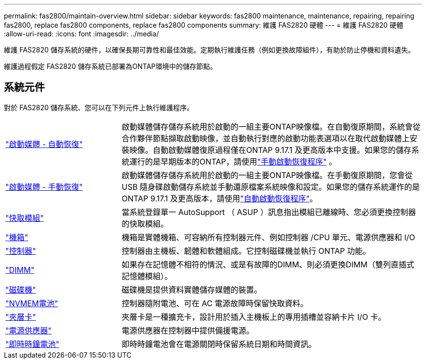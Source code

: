 ---
permalink: fas2800/maintain-overview.html 
sidebar: sidebar 
keywords: fas2800 maintenance, maintenance, repairing, repairing fas2800, replace fas2800 components, replace fas2800 components 
summary: 維護 FAS2820 硬體 
---
= 維護 FAS2820 硬體
:allow-uri-read: 
:icons: font
:imagesdir: ../media/


[role="lead"]
維護 FAS2820 儲存系統的硬件，以確保長期可靠性和最佳效能。定期執行維護任務（例如更換故障組件），有助於防止停機和資料遺失。

維護過程假定 FAS2820 儲存系統已部署為ONTAP環境中的儲存節點。



== 系統元件

對於 FAS2820 儲存系統、您可以在下列元件上執行維護程序。

[cols="25,65"]
|===


 a| 
link:bootmedia-replace-workflow-bmr.html["啟動媒體 - 自動恢復"]
 a| 
啟動媒體儲存儲存系統用於啟動的一組主要ONTAP映像檔。在自動復原期間，系統會從合作夥伴節點擷取啟動映像，並自動執行對應的啟動功能表選項以在取代啟動媒體上安裝映像。自動啟動媒體復原過程僅在ONTAP 9.17.1 及更高版本中支援。如果您的儲存系統運行的是早期版本的ONTAP，請使用link:bootmedia-replace-workflow.html["手動啟動恢復程序"] 。



 a| 
link:bootmedia-replace-workflow.html["啟動媒體 - 手動恢復"]
 a| 
啟動媒體儲存儲存系統用於啟動的一組主要ONTAP映像檔。在手動復原期間，您會從 USB 隨身碟啟動儲存系統並手動還原檔案系統映像和設定。如果您的儲存系統運作的是ONTAP 9.17.1 及更高版本，請使用link:bootmedia-replace-workflow-bmr.html["自動啟動恢復程序"]。



 a| 
link:caching-module-replace.html["快取模組"]
 a| 
當系統登錄單一 AutoSupport （ ASUP ）訊息指出模組已離線時、您必須更換控制器的快取模組。



 a| 
link:chassis-replace-overview.html["機箱"]
 a| 
機箱是實體機箱、可容納所有控制器元件、例如控制器 /CPU 單元、電源供應器和 I/O



 a| 
link:controller-replace-overview.html["控制器"]
 a| 
控制器由主機板、韌體和軟體組成。它控制磁碟機並執行 ONTAP 功能。



 a| 
link:dimm-replace.html["DIMM"]
 a| 
如果存在記憶體不相符的情況、或是有故障的DIMM、則必須更換DIMM（雙列直插式記憶體模組）。



 a| 
link:drive-replace.html["磁碟機"]
 a| 
磁碟機是提供資料實體儲存媒體的裝置。



 a| 
link:nvmem-nvram-battery-replace.html["NVMEM電池"]
 a| 
控制器隨附電池、可在 AC 電源故障時保留快取資料。



 a| 
link:pci-cards-and-risers-replace.html["夾層卡"]
 a| 
夾層卡是一種擴充卡，設計用於插入主機板上的專用插槽並容納卡片 I/O 卡。



 a| 
link:power-supply-swap-out.html["電源供應器"]
 a| 
電源供應器在控制器中提供備援電源。



 a| 
link:rtc-battery-replace.html["即時時鐘電池"]
 a| 
即時時鐘電池會在電源關閉時保留系統日期和時間資訊。

|===